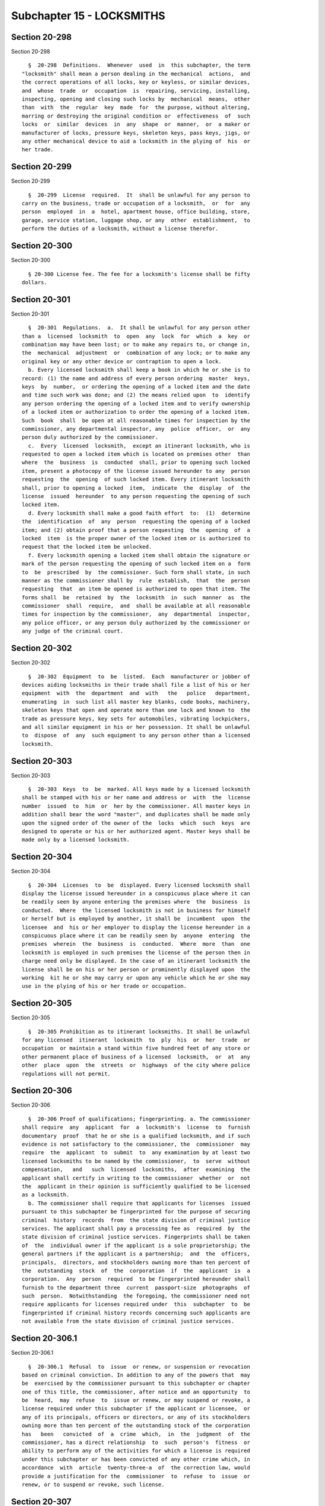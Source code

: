 Subchapter 15 - LOCKSMITHS
==========================

Section 20-298
--------------

Section 20-298 ::    
        
     
        §  20-298  Definitions.  Whenever  used  in  this subchapter, the term
      "locksmith" shall mean a person dealing in the mechanical  actions,  and
      the correct operations of all locks, key or keyless, or similar devices,
      and  whose  trade  or  occupation  is  repairing, servicing, installing,
      inspecting, opening and closing such locks by  mechanical  means,  other
      than  with  the  regular  key  made  for  the purpose, without altering,
      marring or destroying the original condition or  effectiveness  of  such
      locks  or  similar  devices  in  any  shape  or  manner,  or  a maker or
      manufacturer of locks, pressure keys, skeleton keys, pass keys, jigs, or
      any other mechanical device to aid a locksmith in the plying of  his  or
      her trade.
    
    
    
    
    
    
    

Section 20-299
--------------

Section 20-299 ::    
        
     
        §  20-299  License  required.  It  shall be unlawful for any person to
      carry on the business, trade or occupation of a locksmith,  or  for  any
      person  employed  in  a  hotel, apartment house, office building, store,
      garage, service station, luggage shop, or any  other  establishment,  to
      perform the duties of a locksmith, without a license therefor.
    
    
    
    
    
    
    

Section 20-300
--------------

Section 20-300 ::    
        
     
        § 20-300 License fee. The fee for a locksmith's license shall be fifty
      dollars.
    
    
    
    
    
    
    

Section 20-301
--------------

Section 20-301 ::    
        
     
        §  20-301  Regulations.  a.  It shall be unlawful for any person other
      than a  licensed  locksmith  to  open  any  lock  for  which  a  key  or
      combination may have been lost; or to make any repairs to, or change in,
      the  mechanical  adjustment  or  combination of any lock; or to make any
      original key or any other device or contraption to open a lock.
        b. Every licensed locksmith shall keep a book in which he or she is to
      record: (1) the name and address of every person ordering  master  keys,
      keys  by  number,  or ordering the opening of a locked item and the date
      and time such work was done; and (2) the means relied upon  to  identify
      any person ordering the opening of a locked item and to verify ownership
      of a locked item or authorization to order the opening of a locked item.
      Such  book  shall  be open at all reasonable times for inspection by the
      commissioner, any departmental inspector, any  police  officer,  or  any
      person duly authorized by the commissioner.
        c.  Every  licensed  locksmith,  except an itinerant locksmith, who is
      requested to open a locked item which is located on premises other  than
      where  the  business  is  conducted  shall, prior to opening such locked
      item, present a photocopy of the license issued hereunder to any  person
      requesting  the  opening  of such locked item. Every itinerant locksmith
      shall, prior to opening a locked  item,  indicate  the  display  of  the
      license  issued  hereunder  to any person requesting the opening of such
      locked item.
        d. Every locksmith shall make a good faith effort  to:  (1)  determine
      the  identification  of  any  person  requesting the opening of a locked
      item; and (2) obtain proof that a person requesting  the  opening  of  a
      locked  item  is the proper owner of the locked item or is authorized to
      request that the locked item be unlocked.
        f. Every locksmith opening a locked item shall obtain the signature or
      mark of the person requesting the opening of such locked item on a  form
      to  be  prescribed  by  the commissioner. Such form shall state, in such
      manner as the commissioner shall by  rule  establish,  that  the  person
      requesting  that  an item be opened is authorized to open that item. The
      forms shall  be  retained  by  the  locksmith  in  such  manner  as  the
      commissioner  shall  require,  and  shall be available at all reasonable
      times for inspection by the commissioner,  any  departmental  inspector,
      any police officer, or any person duly authorized by the commissioner or
      any judge of the criminal court.
    
    
    
    
    
    
    

Section 20-302
--------------

Section 20-302 ::    
        
     
        §  20-302  Equipment  to  be  listed.  Each  manufacturer or jobber of
      devices aiding locksmiths in their trade shall file a list of his or her
      equipment  with  the  department  and  with   the   police   department,
      enumerating  in  such list all master key blanks, code books, machinery,
      skeleton keys that open and operate more than one lock and known to  the
      trade as pressure keys, key sets for automobiles, vibrating lockpickers,
      and all similar equipment in his or her possession. It shall be unlawful
      to  dispose  of  any  such equipment to any person other than a licensed
      locksmith.
    
    
    
    
    
    
    

Section 20-303
--------------

Section 20-303 ::    
        
     
        §  20-303  Keys  to  be  marked. All keys made by a licensed locksmith
      shall be stamped with his or her name and address or  with  the  license
      number  issued  to  him  or  her by the commissioner. All master keys in
      addition shall bear the word "master", and duplicates shall be made only
      upon the signed order of the owner of the  locks  which  such  keys  are
      designed to operate or his or her authorized agent. Master keys shall be
      made only by a licensed locksmith.
    
    
    
    
    
    
    

Section 20-304
--------------

Section 20-304 ::    
        
     
        §  20-304  Licenses  to  be  displayed. Every licensed locksmith shall
      display the license issued hereunder in a conspicuous place where it can
      be readily seen by anyone entering the premises where  the  business  is
      conducted.  Where  the licensed locksmith is not in business for himself
      or herself but is employed by another, it shall be  incumbent  upon  the
      licensee  and  his or her employer to display the license hereunder in a
      conspicuous place where it can be readily seen by  anyone  entering  the
      premises  wherein  the  business  is  conducted.  Where  more  than  one
      locksmith is employed in such premises the license of the person then in
      charge need only be displayed. In the case of an itinerant locksmith the
      license shall be on his or her person or prominently displayed upon  the
      working  kit he or she may carry or upon any vehicle which he or she may
      use in the plying of his or her trade or occupation.
    
    
    
    
    
    
    

Section 20-305
--------------

Section 20-305 ::    
        
     
        §  20-305 Prohibition as to itinerant locksmiths. It shall be unlawful
      for any licensed  itinerant  locksmith  to  ply  his  or  her  trade  or
      occupation  or maintain a stand within five hundred feet of any store or
      other permanent place of business of a licensed  locksmith,  or  at  any
      other  place  upon  the  streets  or  highways  of the city where police
      regulations will not permit.
    
    
    
    
    
    
    

Section 20-306
--------------

Section 20-306 ::    
        
     
        §  20-306 Proof of qualifications; fingerprinting. a. The commissioner
      shall require  any  applicant  for  a  locksmith's  license  to  furnish
      documentary  proof  that he or she is a qualified locksmith, and if such
      evidence is not satisfactory to the commissioner, the  commissioner  may
      require  the  applicant  to  submit  to  any examination by at least two
      licensed locksmiths to be named by the commissioner,  to  serve  without
      compensation,   and   such  licensed  locksmiths,  after  examining  the
      applicant shall certify in writing to the commissioner  whether  or  not
      the  applicant in their opinion is sufficiently qualified to be licensed
      as a locksmith.
        b. The commissioner shall require that applicants for licenses  issued
      pursuant to this subchapter be fingerprinted for the purpose of securing
      criminal  history  records  from  the state division of criminal justice
      services. The applicant shall pay a processing fee as  required  by  the
      state division of criminal justice services. Fingerprints shall be taken
      of  the  individual owner if the applicant is a sole proprietorship; the
      general partners if the applicant is a partnership;  and  the  officers,
      principals,  directors, and stockholders owning more than ten percent of
      the  outstanding  stock  of  the  corporation  if  the  applicant  is  a
      corporation.  Any  person  required  to be fingerprinted hereunder shall
      furnish to the department three  current  passport-size  photographs  of
      such  person.  Notwithstanding  the foregoing, the commissioner need not
      require applicants for licenses required under  this  subchapter  to  be
      fingerprinted if criminal history records concerning such applicants are
      not available from the state division of criminal justice services.
    
    
    
    
    
    
    

Section 20-306.1
----------------

Section 20-306.1 ::    
        
     
        §  20-306.1  Refusal  to  issue  or renew, or suspension or revocation
      based on criminal conviction. In addition to any of the powers that  may
      be  exercised by the commissioner pursuant to this subchapter or chapter
      one of this title, the commissioner, after notice and an opportunity  to
      be  heard,  may  refuse  to  issue or renew, or may suspend or revoke, a
      license required under this subchapter if the applicant or licensee,  or
      any of its principals, officers or directors, or any of its stockholders
      owning more than ten percent of the outstanding stock of the corporation
      has   been   convicted  of  a  crime  which,  in  the  judgment  of  the
      commissioner, has a direct relationship  to  such  person's  fitness  or
      ability to perform any of the activities for which a license is required
      under this subchapter or has been convicted of any other crime which, in
      accordance  with  article  twenty-three-a  of  the correction law, would
      provide a justification for the  commissioner  to  refuse  to  issue  or
      renew, or to suspend or revoke, such license.
    
    
    
    
    
    
    

Section 20-307
--------------

Section 20-307 ::    
        
     
        § 20-307 Exemptions. a. Members of city, state or federal departments,
      who  are  assigned  to  locksmith  work  wholly  within their respective
      departments or divisions, shall be exempt from  the  operation  of  this
      subchapter.
        b.  No  person  shall  be  employed by a duly licensed locksmith as an
      apprentice or trainee unless such person shall have  a  trainee-license,
      the  annual  fee  for which shall be ten dollars, and during the time in
      which such person is so employed he or she shall  be  under  the  direct
      supervision  of  said licensed locksmith and such person may perform the
      duties of a locksmith. Such apprentice  or  training  period  shall  not
      exceed thirty-six months. Each such licensed locksmith employer shall be
      responsible  for notifying the department as to the termination or other
      change in the employment of any such apprentice or trainee.
    
    
    
    
    
    
    

